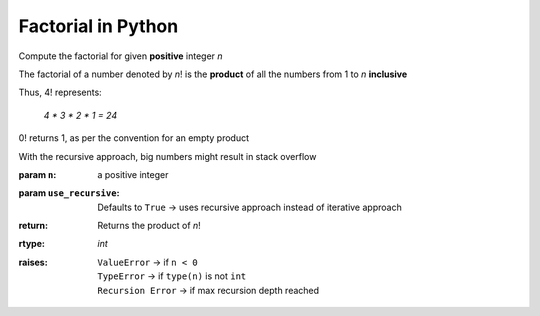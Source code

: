 Factorial in Python
===================

Compute the factorial for given **positive** integer `n`

The factorial of a number denoted by `n`!
is the **product** of all the numbers
from 1 to `n` **inclusive**

Thus, 4! represents:

   `4 * 3 * 2 * 1 = 24`

0! returns 1, as per the convention for an empty product

With the recursive approach, big numbers might result in stack overflow

:param ``n``: a positive integer
:param ``use_recursive``: Defaults to ``True`` → uses recursive approach
   instead of iterative approach
:return: Returns the product of `n`!
:rtype: `int`
:raises:
   | ``ValueError`` → if ``n < 0``
   | ``TypeError`` → if ``type(n)`` is not ``int``
   | ``Recursion Error`` → if max recursion depth reached